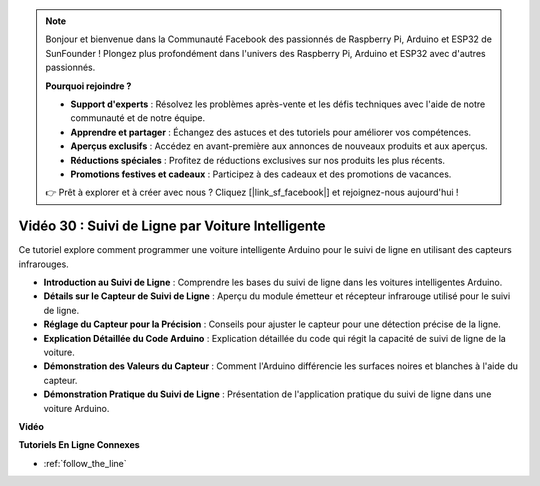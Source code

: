 .. note::

    Bonjour et bienvenue dans la Communauté Facebook des passionnés de Raspberry Pi, Arduino et ESP32 de SunFounder ! Plongez plus profondément dans l'univers des Raspberry Pi, Arduino et ESP32 avec d'autres passionnés.

    **Pourquoi rejoindre ?**

    - **Support d'experts** : Résolvez les problèmes après-vente et les défis techniques avec l'aide de notre communauté et de notre équipe.
    - **Apprendre et partager** : Échangez des astuces et des tutoriels pour améliorer vos compétences.
    - **Aperçus exclusifs** : Accédez en avant-première aux annonces de nouveaux produits et aux aperçus.
    - **Réductions spéciales** : Profitez de réductions exclusives sur nos produits les plus récents.
    - **Promotions festives et cadeaux** : Participez à des cadeaux et des promotions de vacances.

    👉 Prêt à explorer et à créer avec nous ? Cliquez [|link_sf_facebook|] et rejoignez-nous aujourd'hui !

Vidéo 30 : Suivi de Ligne par Voiture Intelligente
====================================================

Ce tutoriel explore comment programmer une voiture intelligente Arduino pour le suivi de ligne en utilisant des capteurs infrarouges.

* **Introduction au Suivi de Ligne** : Comprendre les bases du suivi de ligne dans les voitures intelligentes Arduino.
* **Détails sur le Capteur de Suivi de Ligne** : Aperçu du module émetteur et récepteur infrarouge utilisé pour le suivi de ligne.
* **Réglage du Capteur pour la Précision** : Conseils pour ajuster le capteur pour une détection précise de la ligne.
* **Explication Détaillée du Code Arduino** : Explication détaillée du code qui régit la capacité de suivi de ligne de la voiture.
* **Démonstration des Valeurs du Capteur** : Comment l'Arduino différencie les surfaces noires et blanches à l'aide du capteur.
* **Démonstration Pratique du Suivi de Ligne** : Présentation de l'application pratique du suivi de ligne dans une voiture Arduino.

**Vidéo**

.. raw:: html

    <iframe width="600" height="400" src="https://www.youtube.com/embed/Cp2rD5RkYug?si=dwiXcqfIPn5b_4vn" title="YouTube video player" frameborder="0" allow="accelerometer; autoplay; clipboard-write; encrypted-media; gyroscope; picture-in-picture; web-share" allowfullscreen></iframe>

    <br/><br/>

**Tutoriels En Ligne Connexes**

* :ref:`follow_the_line`